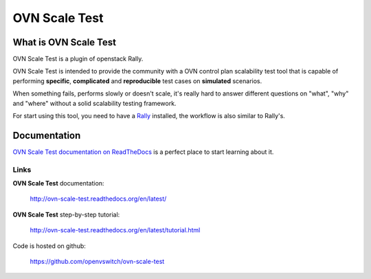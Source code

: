==============
OVN Scale Test
==============


What is OVN Scale Test
======================

OVN Scale Test is a plugin of openstack Rally.

OVN Scale Test is intended to provide the community with a OVN control plan
scalability test tool that is capable of performing **specific**,
**complicated** and **reproducible** test cases on **simulated** scenarios.

When something fails, performs slowly or doesn't scale, it's really hard to
answer different questions on "what", "why" and "where" without a solid
scalability testing framework.

For start using this tool, you need to have a
`Rally <https://github.com/openstack/rally>`_ installed, the workflow is also
similar to Rally's.


Documentation
=============

`OVN Scale Test documentation on ReadTheDocs <http://ovn-scale-test.readthedocs.org/en/latest/>`_
is a perfect place to start learning about it.


Links
----------------------

**OVN Scale Test** documentation:

    http://ovn-scale-test.readthedocs.org/en/latest/

**OVN Scale Test** step-by-step tutorial:

    http://ovn-scale-test.readthedocs.org/en/latest/tutorial.html

Code is hosted on github:

    https://github.com/openvswitch/ovn-scale-test



